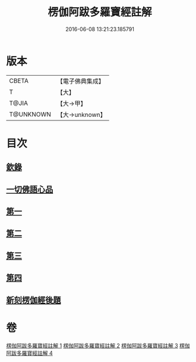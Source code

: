 #+TITLE: 楞伽阿跋多羅寶經註解 
#+DATE: 2016-06-08 13:21:23.185791

* 版本
 |     CBETA|【電子佛典集成】|
 |         T|【大】     |
 |     T@JIA|【大→甲】   |
 | T@UNKNOWN|【大→unknown】|

* 目次
** [[file:KR6i0332_001.txt::001-0343a3][欽錄]]
** [[file:KR6i0332_001.txt::001-0343c25][一切佛語心品]]
** [[file:KR6i0332_001.txt::001-0343c25][第一]]
** [[file:KR6i0332_002.txt::002-0366b7][第二]]
** [[file:KR6i0332_003.txt::003-0385c24][第三]]
** [[file:KR6i0332_004.txt::004-0403c14][第四]]
** [[file:KR6i0332_004.txt::004-0425a23][新刻楞伽經後題]]

* 卷
[[file:KR6i0332_001.txt][楞伽阿跋多羅寶經註解 1]]
[[file:KR6i0332_002.txt][楞伽阿跋多羅寶經註解 2]]
[[file:KR6i0332_003.txt][楞伽阿跋多羅寶經註解 3]]
[[file:KR6i0332_004.txt][楞伽阿跋多羅寶經註解 4]]

